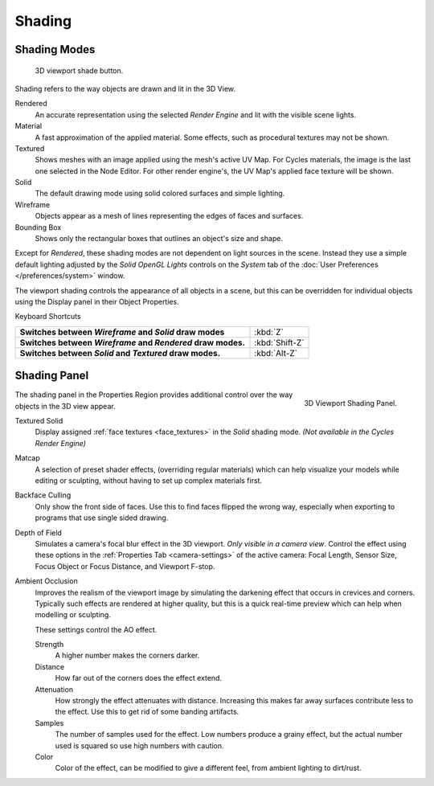 
*******
Shading
*******

Shading Modes
=============

.. figure:: /images/Viewport-shading-menu.jpg

   3D viewport shade button.

Shading refers to the way objects are drawn and lit in the 3D View.

Rendered
   An accurate representation using the selected *Render Engine* and lit with the visible scene lights.
Material
   A fast approximation of the applied material.
   Some effects, such as procedural textures may not be shown.
Textured
   Shows meshes with an image applied using the mesh's active UV Map.
   For Cycles materials, the image is the last one selected in the Node Editor.
   For other render engine's, the UV Map's applied face texture will be shown.
Solid
   The default drawing mode using solid colored surfaces and simple lighting.
Wireframe
   Objects appear as a mesh of lines representing the edges of faces and surfaces.
Bounding Box
   Shows only the rectangular boxes that outlines an object's size and shape.

Except for *Rendered*, these shading modes are not dependent on light sources in the scene.
Instead they use a simple default lighting adjusted by the
*Solid OpenGL Lights* controls on the *System* tab of the
:doc:`User Preferences </preferences/system>` window.

The viewport shading controls the appearance of all objects in a scene,
but this can be overridden for individual objects using the Display panel in their Object Properties.

Keyboard Shortcuts

.. list-table::
   :stub-columns: 1

   * - Switches between *Wireframe* and *Solid* draw modes
     - :kbd:`Z`
   * - Switches between *Wireframe* and *Rendered* draw modes.
     - :kbd:`Shift-Z`
   * - Switches between *Solid* and *Textured* draw modes.
     - :kbd:`Alt-Z`


Shading Panel
=============

.. figure:: /images/editors_3dview_display_shading.png
   :align: right

   3D Viewport Shading Panel.


The shading panel in the Properties Region provides additional control over the way objects in the 3D view appear.

Textured Solid
   Display assigned :ref:`face textures <face_textures>` in the *Solid* shading mode.
   *(Not available in the Cycles Render Engine)*
Matcap
   A selection of preset shader effects, (overriding regular materials)
   which can help visualize your models while editing or sculpting,
   without having to set up complex materials first.
Backface Culling
   Only show the front side of faces. Use this to find faces flipped the wrong way,
   especially when exporting to programs that use single sided drawing.
Depth of Field
   Simulates a camera's focal blur effect in the 3D viewport. *Only visible in a camera view*.
   Control the effect using these options in the :ref:`Properties Tab <camera-settings>`
   of the active camera: Focal Length, Sensor Size, Focus Object or Focus Distance, and Viewport F-stop.
Ambient Occlusion
   Improves the realism of the viewport image by simulating the darkening effect that
   occurs in crevices and corners. Typically such effects are rendered at higher quality,
   but this is a quick real-time preview which can help when modelling or sculpting.

   These settings control the AO effect.

   Strength
      A higher number makes the corners darker.
   Distance
      How far out of the corners does the effect extend.
   Attenuation
      How strongly the effect attenuates with distance.
      Increasing this makes far away surfaces contribute less to the effect.
      Use this to get rid of some banding artifacts.
   Samples
      The number of samples used for the effect.
      Low numbers produce a grainy effect, but the actual number used is squared so use high numbers with caution.
   Color
      Color of the effect, can be modified to give a different feel, from ambient lighting to dirt/rust.
